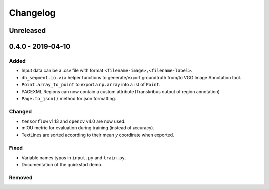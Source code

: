 =========
Changelog
=========

Unreleased
----------

0.4.0 - 2019-04-10
------------------
Added
^^^^^

* Input data can be a .csv file with format ``<filename-image>,<filename-label>``.
* ``dh_segment.io.via`` helper functions to generate/export groundtruth from/to VGG Image Annotation tool.
* ``Point.array_to_point`` to export a ``np.array`` into a list of ``Point``.
* PAGEXML Regions can now contain a custom attribute (Transkribus output of region annotation)
* ``Page.to_json()`` method for json formatting.

Changed
^^^^^^^

* ``tensorflow`` v1.13 and ``opencv`` v4.0 are now used.
* mIOU metric for evaluation during training (instead of accuracy).
* TextLines are sorted according to their mean `y` coordinate when exported.

Fixed
^^^^^

* Variable names typos in ``input.py`` and ``train.py``.
* Documentation of the quickstart demo.

Removed
^^^^^^^
